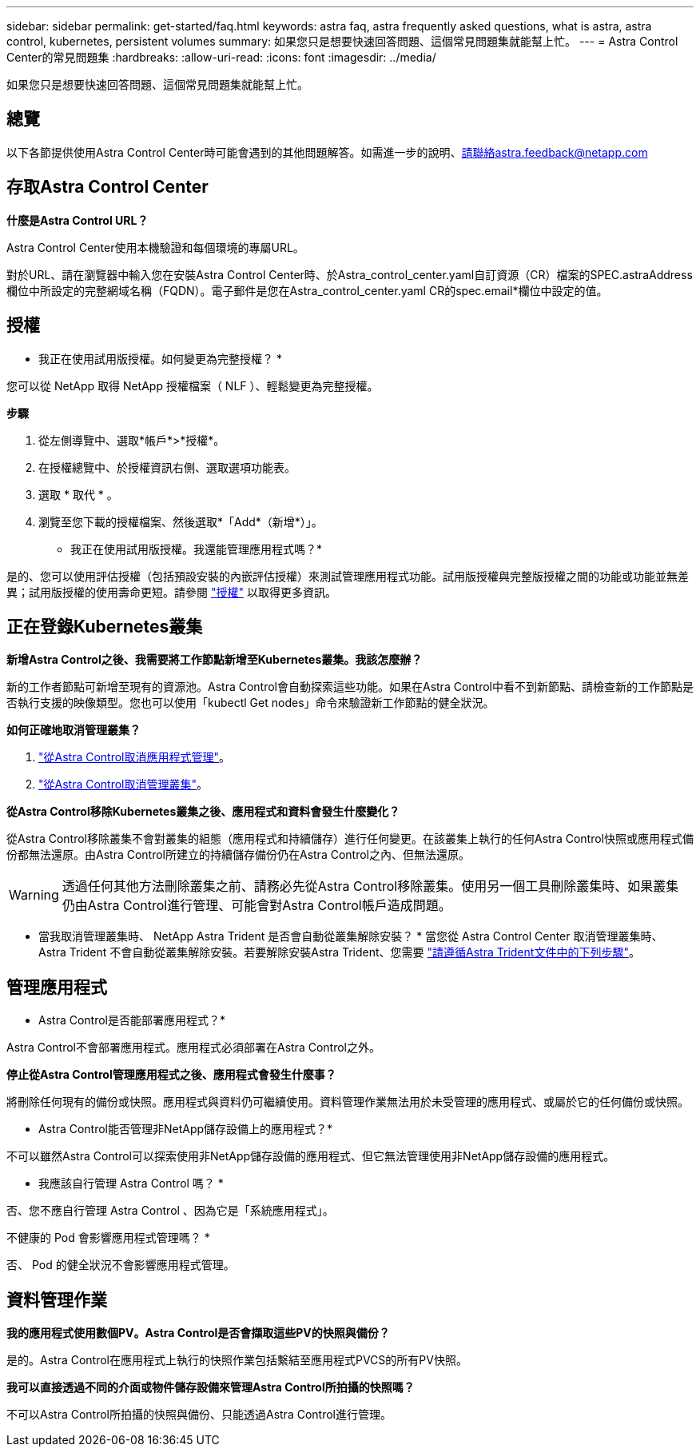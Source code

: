 ---
sidebar: sidebar 
permalink: get-started/faq.html 
keywords: astra faq, astra frequently asked questions, what is astra, astra control, kubernetes, persistent volumes 
summary: 如果您只是想要快速回答問題、這個常見問題集就能幫上忙。 
---
= Astra Control Center的常見問題集
:hardbreaks:
:allow-uri-read: 
:icons: font
:imagesdir: ../media/


[role="lead"]
如果您只是想要快速回答問題、這個常見問題集就能幫上忙。



== 總覽

以下各節提供使用Astra Control Center時可能會遇到的其他問題解答。如需進一步的說明、請聯絡astra.feedback@netapp.com



== 存取Astra Control Center

*什麼是Astra Control URL？*

Astra Control Center使用本機驗證和每個環境的專屬URL。

對於URL、請在瀏覽器中輸入您在安裝Astra Control Center時、於Astra_control_center.yaml自訂資源（CR）檔案的SPEC.astraAddress欄位中所設定的完整網域名稱（FQDN）。電子郵件是您在Astra_control_center.yaml CR的spec.email*欄位中設定的值。



== 授權

* 我正在使用試用版授權。如何變更為完整授權？ *

您可以從 NetApp 取得 NetApp 授權檔案（ NLF ）、輕鬆變更為完整授權。

*步驟*

. 從左側導覽中、選取*帳戶*>*授權*。
. 在授權總覽中、於授權資訊右側、選取選項功能表。
. 選取 * 取代 * 。
. 瀏覽至您下載的授權檔案、然後選取*「Add*（新增*）」。


* 我正在使用試用版授權。我還能管理應用程式嗎？*

是的、您可以使用評估授權（包括預設安裝的內嵌評估授權）來測試管理應用程式功能。試用版授權與完整版授權之間的功能或功能並無差異；試用版授權的使用壽命更短。請參閱 link:../concepts/licensing.html["授權"^] 以取得更多資訊。



== 正在登錄Kubernetes叢集

*新增Astra Control之後、我需要將工作節點新增至Kubernetes叢集。我該怎麼辦？*

新的工作者節點可新增至現有的資源池。Astra Control會自動探索這些功能。如果在Astra Control中看不到新節點、請檢查新的工作節點是否執行支援的映像類型。您也可以使用「kubectl Get nodes」命令來驗證新工作節點的健全狀況。

*如何正確地取消管理叢集？*

. link:../use/unmanage.html["從Astra Control取消應用程式管理"]。
. link:../use/unmanage.html#stop-managing-compute["從Astra Control取消管理叢集"]。


*從Astra Control移除Kubernetes叢集之後、應用程式和資料會發生什麼變化？*

從Astra Control移除叢集不會對叢集的組態（應用程式和持續儲存）進行任何變更。在該叢集上執行的任何Astra Control快照或應用程式備份都無法還原。由Astra Control所建立的持續儲存備份仍在Astra Control之內、但無法還原。


WARNING: 透過任何其他方法刪除叢集之前、請務必先從Astra Control移除叢集。使用另一個工具刪除叢集時、如果叢集仍由Astra Control進行管理、可能會對Astra Control帳戶造成問題。

* 當我取消管理叢集時、 NetApp Astra Trident 是否會自動從叢集解除安裝？ * 當您從 Astra Control Center 取消管理叢集時、 Astra Trident 不會自動從叢集解除安裝。若要解除安裝Astra Trident、您需要 https://docs.netapp.com/us-en/trident/trident-managing-k8s/uninstall-trident.html["請遵循Astra Trident文件中的下列步驟"^]。



== 管理應用程式

* Astra Control是否能部署應用程式？*

Astra Control不會部署應用程式。應用程式必須部署在Astra Control之外。

*停止從Astra Control管理應用程式之後、應用程式會發生什麼事？*

將刪除任何現有的備份或快照。應用程式與資料仍可繼續使用。資料管理作業無法用於未受管理的應用程式、或屬於它的任何備份或快照。

* Astra Control能否管理非NetApp儲存設備上的應用程式？*

不可以雖然Astra Control可以探索使用非NetApp儲存設備的應用程式、但它無法管理使用非NetApp儲存設備的應用程式。

* 我應該自行管理 Astra Control 嗎？ *

否、您不應自行管理 Astra Control 、因為它是「系統應用程式」。

不健康的 Pod 會影響應用程式管理嗎？ *

否、 Pod 的健全狀況不會影響應用程式管理。



== 資料管理作業

*我的應用程式使用數個PV。Astra Control是否會擷取這些PV的快照與備份？*

是的。Astra Control在應用程式上執行的快照作業包括繫結至應用程式PVCS的所有PV快照。

*我可以直接透過不同的介面或物件儲存設備來管理Astra Control所拍攝的快照嗎？*

不可以Astra Control所拍攝的快照與備份、只能透過Astra Control進行管理。
